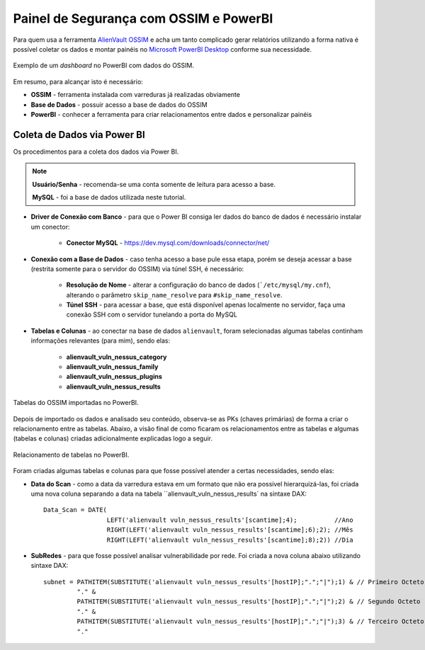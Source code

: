 Painel de Segurança com OSSIM e PowerBI
===============================
Para quem usa a ferramenta `AlienVault OSSIM <https://www.alienvault.com/products/ossim>`_
e acha um tanto complicado gerar relatórios utilizando a forma nativa é possível
coletar os dados e montar painéis
no `Microsoft PowerBI Desktop <https://powerbi.microsoft.com>`_ conforme sua necessidade.


.. figure:: Painel_OSSIM_PBI.png
    :scale: 60 %
    :align: center
    :alt: Painel do OSSIM no PowerBI

    Exemplo de um *dashboard* no PowerBI com dados do OSSIM.



Em resumo, para alcançar isto é necessário:

* **OSSIM** - ferramenta instalada com varreduras já realizadas obviamente

* **Base de Dados** - possuir acesso a base de dados do OSSIM

* **PowerBI** - conhecer a ferramenta para criar relacionamentos entre dados e personalizar painéis



Coleta de Dados via Power BI
--------------
Os procedimentos para a coleta dos dados via Power BI.

.. note:: **Usuário/Senha** - recomenda-se uma conta somente de leitura para acesso a base.

 **MySQL** - foi a base de dados utilizada neste tutorial.


* **Driver de Conexão com Banco** - para que o Power BI consiga ler dados do banco de dados é necessário instalar um conector:

    * **Conector MySQL** - https://dev.mysql.com/downloads/connector/net/


* **Conexão com a Base de Dados** - caso tenha acesso a base pule essa etapa, porém se deseja acessar a base (restrita somente para o servidor do OSSIM) via túnel SSH, é necessário:

    * **Resolução de Nome** - alterar a configuração do banco de dados (```/etc/mysql/my.cnf``), alterando o parâmetro ``skip_name_resolve`` para ``#skip_name_resolve``.

    * **Túnel SSH** - para acessar a base, que está disponível apenas localmente no servidor, faça uma conexão SSH com o servidor tunelando a porta do MySQL


* **Tabelas e Colunas** - ao conectar na base de dados ``alienvault``, foram selecionadas algumas tabelas continham informações relevantes (para mim), sendo elas:

    * **alienvault_vuln_nessus_category**

    * **alienvault_vuln_nessus_family**

    * **alienvault_vuln_nessus_plugins**

    * **alienvault_vuln_nessus_results**


.. figure:: OSSIM_Tabelas.png
    :scale: 80 %
    :align: center
    :alt: Tabelas do OSSIM no PowerBI

    Tabelas do OSSIM importadas no PowerBI.




Depois de importado os dados e analisado seu conteúdo, observa-se as PKs (chaves primárias) de forma a criar o relacionamento entre as tabelas. Abaixo, a visão final de como ficaram os relacionamentos entre as tabelas e algumas (tabelas e colunas) criadas adicionalmente explicadas logo a seguir.

.. figure:: OSSIM_Relacionamentos.png
    :scale: 80 %
    :align: center
    :alt: Relacionamento de tabelas no PowerBI

    Relacionamento de tabelas no PowerBI.

Foram criadas algumas tabelas e colunas para que fosse possível atender a certas necessidades, sendo elas:

* **Data do Scan** - como a data da varredura estava em um formato que não era possível hierarquizá-las, foi criada uma nova coluna separando a data na tabela ``alienvault_vuln_nessus_results` na sintaxe DAX::


    Data_Scan = DATE(
                     LEFT('alienvault vuln_nessus_results'[scantime];4);          //Ano
                     RIGHT(LEFT('alienvault vuln_nessus_results'[scantime];6);2); //Mês
                     RIGHT(LEFT('alienvault vuln_nessus_results'[scantime];8);2)) //Dia


* **SubRedes** - para que fosse possível analisar vulnerabilidade por rede. Foi criada a nova coluna abaixo utilizando sintaxe DAX::

    subnet = PATHITEM(SUBSTITUTE('alienvault vuln_nessus_results'[hostIP];".";"|");1) & // Primeiro Octeto
             "." &
             PATHITEM(SUBSTITUTE('alienvault vuln_nessus_results'[hostIP];".";"|");2) & // Segundo Octeto
             "." &
             PATHITEM(SUBSTITUTE('alienvault vuln_nessus_results'[hostIP];".";"|");3) & // Terceiro Octeto
             "."
